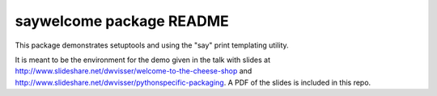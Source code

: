=========================
saywelcome package README
=========================

This package demonstrates setuptools and using the "say" print templating
utility.

It is meant to be the environment for the demo given in the talk with slides at
http://www.slideshare.net/dwvisser/welcome-to-the-cheese-shop and
http://www.slideshare.net/dwvisser/pythonspecific-packaging. A PDF of the slides
is included in this repo.
